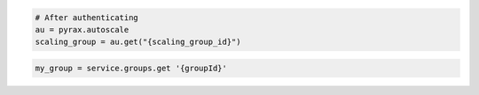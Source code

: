 .. code-block:: csharp

.. code-block:: java

.. code-block:: javascript

.. code-block:: php

.. code-block:: python

    # After authenticating
    au = pyrax.autoscale
    scaling_group = au.get("{scaling_group_id}")

.. code-block:: ruby

  my_group = service.groups.get '{groupId}'
